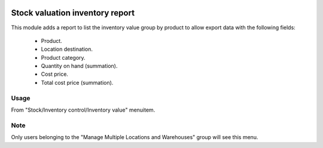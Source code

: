 .. image:: https://img.shields.io/badge/licence-AGPL--3-blue.svg
   :target: https://www.gnu.org/licenses/agpl-3.0-standalone.html
   :alt: License: AGPL-3

================================
Stock valuation inventory report
================================

This module adds a report to list the inventory value group by product to
allow export data with the following fields:
    - Product.
    - Location destination.
    - Product category.
    - Quantity on hand (summation).
    - Cost price.
    - Total cost price (summation).


Usage
=====

From "Stock/Inventory control/Inventory value" menuitem.


Note
=====

Only users belonging to the "Manage Multiple Locations and Warehouses" group
will see this menu.
